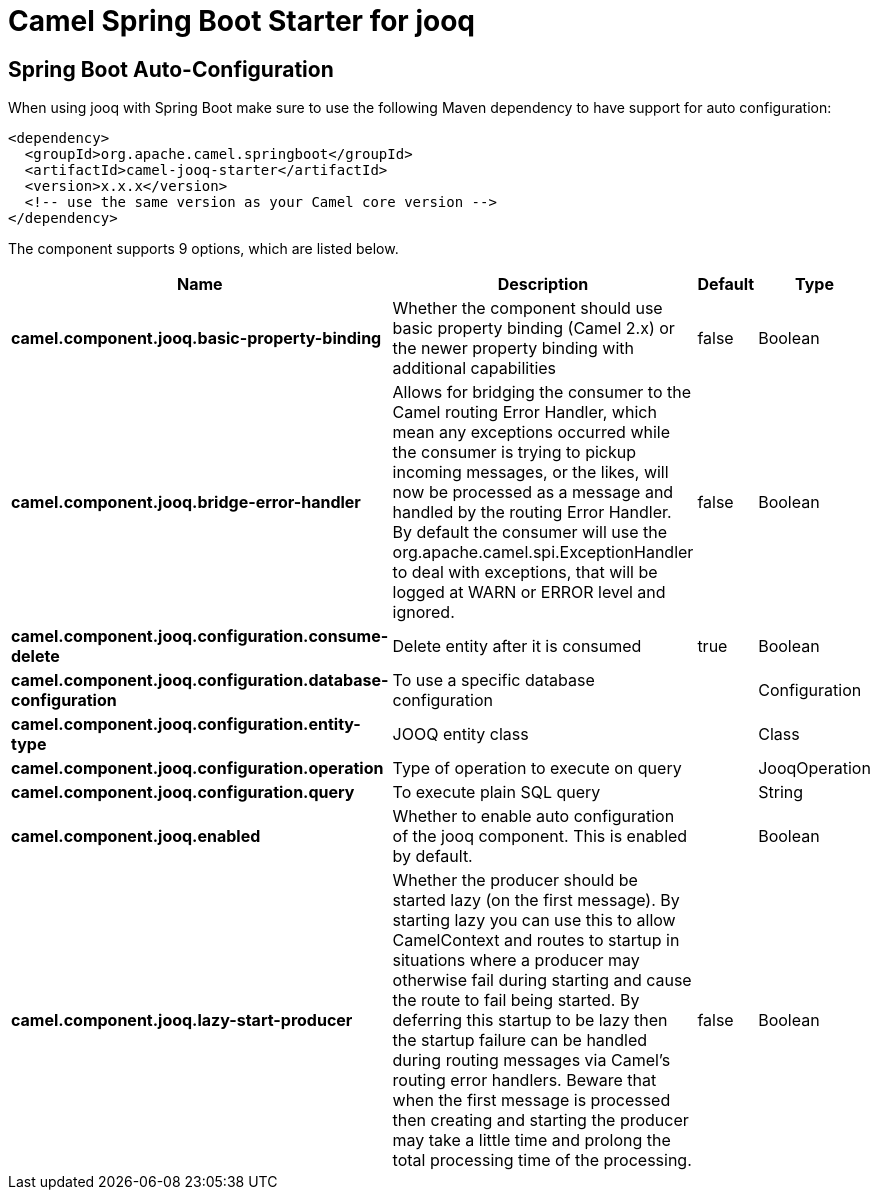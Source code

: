 // spring-boot-auto-configure options: START
:page-partial:
:doctitle: Camel Spring Boot Starter for jooq

== Spring Boot Auto-Configuration

When using jooq with Spring Boot make sure to use the following Maven dependency to have support for auto configuration:

[source,xml]
----
<dependency>
  <groupId>org.apache.camel.springboot</groupId>
  <artifactId>camel-jooq-starter</artifactId>
  <version>x.x.x</version>
  <!-- use the same version as your Camel core version -->
</dependency>
----


The component supports 9 options, which are listed below.



[width="100%",cols="2,5,^1,2",options="header"]
|===
| Name | Description | Default | Type
| *camel.component.jooq.basic-property-binding* | Whether the component should use basic property binding (Camel 2.x) or the newer property binding with additional capabilities | false | Boolean
| *camel.component.jooq.bridge-error-handler* | Allows for bridging the consumer to the Camel routing Error Handler, which mean any exceptions occurred while the consumer is trying to pickup incoming messages, or the likes, will now be processed as a message and handled by the routing Error Handler. By default the consumer will use the org.apache.camel.spi.ExceptionHandler to deal with exceptions, that will be logged at WARN or ERROR level and ignored. | false | Boolean
| *camel.component.jooq.configuration.consume-delete* | Delete entity after it is consumed | true | Boolean
| *camel.component.jooq.configuration.database-configuration* | To use a specific database configuration |  | Configuration
| *camel.component.jooq.configuration.entity-type* | JOOQ entity class |  | Class
| *camel.component.jooq.configuration.operation* | Type of operation to execute on query |  | JooqOperation
| *camel.component.jooq.configuration.query* | To execute plain SQL query |  | String
| *camel.component.jooq.enabled* | Whether to enable auto configuration of the jooq component. This is enabled by default. |  | Boolean
| *camel.component.jooq.lazy-start-producer* | Whether the producer should be started lazy (on the first message). By starting lazy you can use this to allow CamelContext and routes to startup in situations where a producer may otherwise fail during starting and cause the route to fail being started. By deferring this startup to be lazy then the startup failure can be handled during routing messages via Camel's routing error handlers. Beware that when the first message is processed then creating and starting the producer may take a little time and prolong the total processing time of the processing. | false | Boolean
|===
// spring-boot-auto-configure options: END
